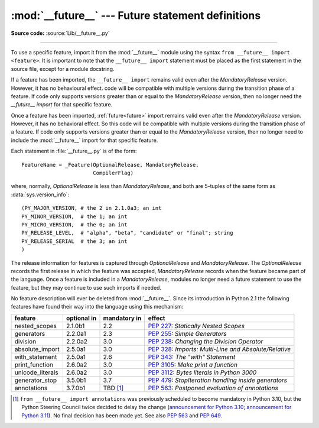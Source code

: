 :mod:`__future__` --- Future statement definitions
==================================================

.. module:: __future__
   :synopsis: Future statement definitions

**Source code:** :source:`Lib/__future__.py`

--------------

To use a specific feature, import it from the :mod:`__future__` module using
the syntax ``from __future__ import <feature>``. It is important to note that
the ``__future__ import`` statement must be placed as the first statement in
the source file, except for a module docstring.

If a feature has been imported, the ``__future__ import`` remains valid even
after the *MandatoryRelease* version. However, it has no behavioural effect.
code will be compatible with multiple versions during the transition phase of
a feature. If code only supports versions greater than or equal to the
*MandatoryRelease* version, then no longer need the `__future__ import` for
that specific feature.

Once a feature has been imported, :ref:`future<future>` import remains valid
even after the *MandatoryRelease* version. However, it has no behavioral effect.
So this code will be compatible with multiple versions during the transition
phase of a feature. If code only supports versions greater than or equal to
the *MandatoryRelease* version, then no longer need to include the
:mod:`__future__` import for that specific feature.

.. _future-classes:

.. class:: _Feature

   Each statement in :file:`__future__.py` is of the form::

      FeatureName = _Feature(OptionalRelease, MandatoryRelease,
                             CompilerFlag)

   where, normally, *OptionalRelease* is less than *MandatoryRelease*, and both are
   5-tuples of the same form as :data:`sys.version_info`::

      (PY_MAJOR_VERSION, # the 2 in 2.1.0a3; an int
      PY_MINOR_VERSION,  # the 1; an int
      PY_MICRO_VERSION,  # the 0; an int
      PY_RELEASE_LEVEL,  # "alpha", "beta", "candidate" or "final"; string
      PY_RELEASE_SERIAL  # the 3; an int
      )

The release information for features is captured through *OptionalRelease* and
*MandatoryRelease*. The *OptionalRelease* records the first release in which the
feature was accepted, *MandatoryRelease* records when the feature became part
of the language. Once a feature is included in a *MandatoryRelease*, modules no
longer need a future statement to use the feature, but they may continue to use
such imports if needed.

.. method:: _Feature.getOptionalRelease()

   This method returns the release information for the OptionalRelease of a feature.

.. method:: _Feature.getMandatoryRelease()

   This method returns the release information for the MandatoryRelease of a feature.

.. attribute:: _Feature.compiler_flag

   The *CompilerFlag* is a bitfield flag that should be passed in the fourth
   argument to the built-in function :func:`compile` in order to enable the
   feature in dynamically compiled code. This flag is stored in the
   :attr:`_Feature.compiler_flag` attribute on :class:`_Feature` instances.

No feature description will ever be deleted from :mod:`__future__`. Since its
introduction in Python 2.1 the following features have found their way into the
language using this mechanism:

+------------------+-------------+--------------+---------------------------------------------+
| feature          | optional in | mandatory in | effect                                      |
+==================+=============+==============+=============================================+
| nested_scopes    | 2.1.0b1     | 2.2          | :pep:`227`:                                 |
|                  |             |              | *Statically Nested Scopes*                  |
+------------------+-------------+--------------+---------------------------------------------+
| generators       | 2.2.0a1     | 2.3          | :pep:`255`:                                 |
|                  |             |              | *Simple Generators*                         |
+------------------+-------------+--------------+---------------------------------------------+
| division         | 2.2.0a2     | 3.0          | :pep:`238`:                                 |
|                  |             |              | *Changing the Division Operator*            |
+------------------+-------------+--------------+---------------------------------------------+
| absolute_import  | 2.5.0a1     | 3.0          | :pep:`328`:                                 |
|                  |             |              | *Imports: Multi-Line and Absolute/Relative* |
+------------------+-------------+--------------+---------------------------------------------+
| with_statement   | 2.5.0a1     | 2.6          | :pep:`343`:                                 |
|                  |             |              | *The "with" Statement*                      |
+------------------+-------------+--------------+---------------------------------------------+
| print_function   | 2.6.0a2     | 3.0          | :pep:`3105`:                                |
|                  |             |              | *Make print a function*                     |
+------------------+-------------+--------------+---------------------------------------------+
| unicode_literals | 2.6.0a2     | 3.0          | :pep:`3112`:                                |
|                  |             |              | *Bytes literals in Python 3000*             |
+------------------+-------------+--------------+---------------------------------------------+
| generator_stop   | 3.5.0b1     | 3.7          | :pep:`479`:                                 |
|                  |             |              | *StopIteration handling inside generators*  |
+------------------+-------------+--------------+---------------------------------------------+
| annotations      | 3.7.0b1     | TBD [1]_     | :pep:`563`:                                 |
|                  |             |              | *Postponed evaluation of annotations*       |
+------------------+-------------+--------------+---------------------------------------------+

.. XXX Adding a new entry?  Remember to update simple_stmts.rst, too.

.. [1]
   ``from __future__ import annotations`` was previously scheduled to
   become mandatory in Python 3.10, but the Python Steering Council
   twice decided to delay the change
   (`announcement for Python 3.10 <https://mail.python.org/archives/list/python-dev@python.org/message/CLVXXPQ2T2LQ5MP2Y53VVQFCXYWQJHKZ/>`__;
   `announcement for Python 3.11 <https://mail.python.org/archives/list/python-dev@python.org/message/VIZEBX5EYMSYIJNDBF6DMUMZOCWHARSO/>`__).
   No final decision has been made yet. See also :pep:`563` and :pep:`649`.


.. seealso::

   :ref:`future`
      How the compiler treats future imports.
